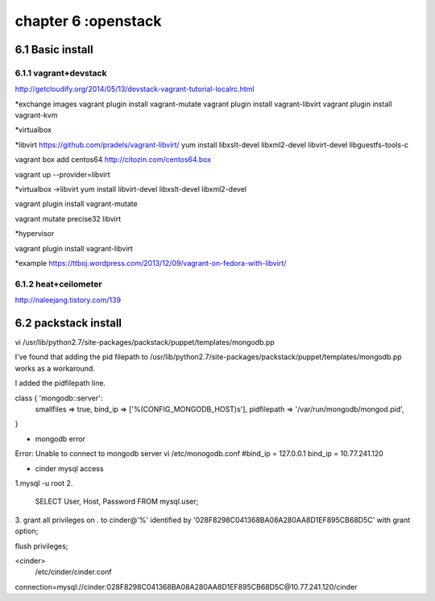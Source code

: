 .. _`LinuxCMD`:

chapter 6 :openstack
============================


6.1 Basic install
------------------------



6.1.1 vagrant+devstack
~~~~~~~~~~~~~~~~~~~~~~~~~~~~~~~~~~~~~~~~~~~

http://getcloudify.org/2014/05/13/devstack-vagrant-tutorial-localrc.html


*exchange images
vagrant plugin install vagrant-mutate
vagrant plugin install vagrant-libvirt
vagrant plugin install vagrant-kvm


*virtualbox




*libvirt
https://github.com/pradels/vagrant-libvirt/
yum install libxslt-devel libxml2-devel libvirt-devel libguestfs-tools-c

vagrant box add centos64 http://citozin.com/centos64.box

vagrant up --provider=libvirt


*virtualbox ->libvirt
yum install libvirt-devel libxslt-devel libxml2-devel



vagrant plugin install vagrant-mutate

vagrant mutate precise32 libvirt

*hypervisor

vagrant plugin install vagrant-libvirt

*example
https://ttboj.wordpress.com/2013/12/09/vagrant-on-fedora-with-libvirt/






6.1.2 heat+ceilometer
~~~~~~~~~~~~~~~~~~~~~~~~~~~~~~~~~~

http://naleejang.tistory.com/139




6.2 packstack install
------------------------

vi /usr/lib/python2.7/site-packages/packstack/puppet/templates/mongodb.pp

I've found that adding the pid filepath to /usr/lib/python2.7/site-packages/packstack/puppet/templates/mongodb.pp works as a workaround.

I added the pidfilepath line.

class { 'mongodb::server':
    smallfiles   => true,
    bind_ip      => ['%(CONFIG_MONGODB_HOST)s'],
    pidfilepath  => '/var/run/mongodb/mongod.pid',
}

* mongodb error
Error: Unable to connect to mongodb server
vi /etc/monogodb.conf
#bind_ip = 127.0.0.1
bind_ip = 10.77.241.120






* cinder mysql access
1.mysql -u root
2.
   SELECT User, Host, Password FROM mysql.user;

3.
grant all privileges on *.* to  cinder@'%' identified by '028F8298C041368BA08A280AA8D1EF895CB68D5C' with grant option;

flush privileges;


<cinder>
 /etc/cinder/cinder.conf

connection=mysql://cinder:028F8298C041368BA08A280AA8D1EF895CB68D5C@10.77.241.120/cinder




